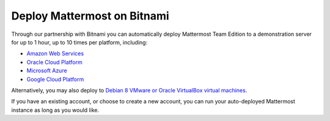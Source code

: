 .. _deploy-bitnami:

Deploy Mattermost on Bitnami
=============================

Through our partnership with Bitnami you can automatically deploy Mattermost Team Edition to a demonstration server for up to 1 hour, up to 10 times per platform, including: 

- `Amazon Web Services <https://about.mattermost.com/deploy-aws>`_
- `Oracle Cloud Platform <https://about.mattermost.com/deploy-oracle>`_ 
- `Microsoft Azure <https://about.mattermost.com/deploy-azure>`_
- `Google Cloud Platform <https://about.mattermost.com/deploy-googlecloud>`_

Alternatively, you may also deploy to `Debian 8 VMware or Oracle VirtualBox virtual machines <https://about.mattermost.com/deploy-debianvirtualmachine>`_.

If you have an existing account, or choose to create a new account, you can run your auto-deployed Mattermost instance as long as you would like.
